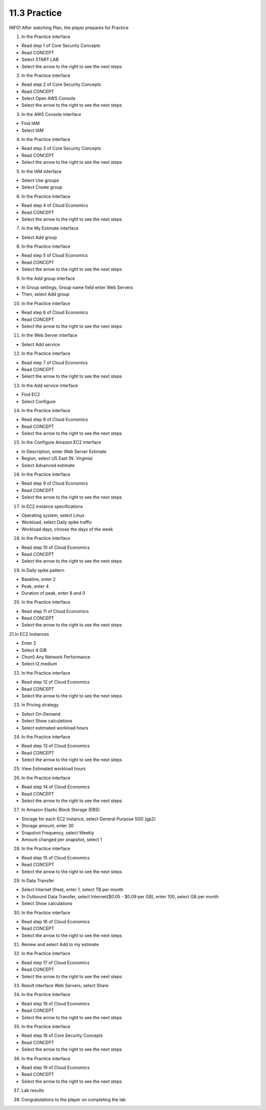 11.3 Practice
=================================

INFO!
After watching Plan, the player prepares for Practice

1. In the Practice interface

- Read step 1 of Core Security Concepts

- Read CONCEPT

- Select START LAB

- Select the arrow to the right to see the next steps




.. image:: pictures/H1.png
   :align: center
   :width: 700px



2. In the Practice interface

- Read step 2 of Core Security Concepts

- Read CONCEPT

- Select Open AWS Console

- Select the arrow to the right to see the next steps

.. image:: pictures/H2.png
   :align: center
   :width: 700px


3. In the AWS Console interface

- Find IAM

- Select IAM



.. image:: pictures/H3.png
   :align: center
   :width: 700px


4. In the Practice interface

- Read step 3 of Core Security Concepts

- Read CONCEPT

- Select the arrow to the right to see the next steps



.. image:: pictures/H4.png
   :align: center
   :width: 700px


5. In the IAM interface

- Select Use groups

- Select Create group

.. image:: pictures/H5.png
   :align: center
   :width: 700px


6. In the Practice interface

- Read step 4 of Cloud Economics

- Read CONCEPT

- Select the arrow to the right to see the next steps


.. image:: pictures/H6.png
   :align: center
   :width: 700px


7. In the My Estimate interface

- Select Add group

.. image:: pictures/H7.png
   :align: center
   :width: 700px



8. In the Practice interface

- Read step 5 of Cloud Economics

- Read CONCEPT

- Select the arrow to the right to see the next steps



.. image:: pictures/H8.png
   :align: center
   :width: 700px




9. In the Add group interface

- In Group settings, Group name field enter Web Servers

- Then, select Add group



.. image:: pictures/H9.png
   :align: center
   :width: 700px

10. In the Practice interface

- Read step 6 of Cloud Economics

- Read CONCEPT

- Select the arrow to the right to see the next steps

.. image:: pictures/H10.png
   :align: center
   :width: 700px


11. In the Web Server interface

- Select Add service



.. image:: pictures/H11.png
   :align: center
   :width: 700px


12. In the Practice interface

- Read step 7 of Cloud Economics

- Read CONCEPT

- Select the arrow to the right to see the next steps


.. image:: pictures/H12.png
   :align: center
   :width: 700px




13. In the Add service interface

- Find EC2

- Select Configure




.. image:: pictures/H13.png
   :align: center
   :width: 700px



14. In the Practice interface

- Read step 8 of Cloud Economics

- Read CONCEPT

- Select the arrow to the right to see the next steps


.. image:: pictures/H14.png
   :align: center
   :width: 700px



15. In the Configure Amazon EC2 interface

- In Description, enter Web Server Estimate

- Region, select US East (N. Virginia)

- Select Advanced estimate


.. image:: pictures/H15.png
   :align: center
   :width: 700px



16. In the Practice interface

- Read step 9 of Cloud Economics

- Read CONCEPT

- Select the arrow to the right to see the next steps

.. image:: pictures/H16.png
   :align: center
   :width: 700px



17. In EC2 instance specifications

- Operating system, select Linux

- Workload, select Daily spike traffic

- Workload days, choose the days of the week



.. image:: pictures/H17.png
   :align: center
   :width: 700px



18. In the Practice interface

- Read step 10 of Cloud Economics

- Read CONCEPT

- Select the arrow to the right to see the next steps


.. image:: pictures/H18.png
   :align: center
   :width: 700px



19. In Daily spike pattern

- Baseline, enter 2

- Peak, enter 4

- Duration of peak, enter 8 and 0




.. image:: pictures/H19.png
   :align: center
   :width: 700px




20. In the Practice interface

- Read step 11 of Cloud Economics

- Read CONCEPT

- Select the arrow to the right to see the next steps


.. image:: pictures/H20.png
   :align: center
   :width: 700px




21.In EC2 Instances

- Enter 2

- Select 4 GiB

- Chon5 Any Network Performance

- Select t2.medium





.. image:: pictures/H21.png
   :align: center
   :width: 700px



22. In the Practice interface

- Read step 12 of Cloud Economics

- Read CONCEPT

- Select the arrow to the right to see the next steps



.. image:: pictures/H22.png
   :align: center
   :width: 700px


23. In Pricing strategy

- Select On-Demand

- Select Show calculations

- Select estimated workload hours


.. image:: pictures/H23.png
   :align: center
   :width: 700px



24. In the Practice interface

- Read step 13 of Cloud Economics

- Read CONCEPT

- Select the arrow to the right to see the next steps





.. image:: pictures/H24.png
   :align: center
   :width: 700px




25. View Estimated workload hours

.. image:: pictures/H25.png
   :align: center
   :width: 700px



26. In the Practice interface

- Read step 14 of Cloud Economics

- Read CONCEPT

- Select the arrow to the right to see the next steps


.. image:: pictures/H26.png
   :align: center
   :width: 700px


27. In Amazon Elastic Block Storage (EBS)

- Storage for each EC2 instance, select General Purpose SSD (gp2)

- Storage amount, enter 30

- Snapshot Frequency, select Weekly

- Amount changed per snapshot, select 1



.. image:: pictures/H27.png
   :align: center
   :width: 700px


28. In the Practice interface

- Read step 15 of Cloud Economics

- Read CONCEPT

- Select the arrow to the right to see the next steps


.. image:: pictures/H28.png
   :align: center
   :width: 700px


29. In Data Transfer

- Select Internet (free), enter 1, select TB per month

- In Outbound Data Transfer, select Internet($0.05 - $0.09 per GB), enter 100, select GB per month

- Select Show calculations

.. image:: pictures/H29.png
   :align: center
   :width: 700px


30. In the Practice interface

- Read step 16 of Cloud Economics

- Read CONCEPT

- Select the arrow to the right to see the next steps

.. image:: pictures/H30.png
   :align: center
   :width: 700px



31. Review and select Add to my estimate

.. image:: pictures/H31.png
   :align: center
   :width: 700px


32. In the Practice interface

- Read step 17 of Cloud Economics

- Read CONCEPT

- Select the arrow to the right to see the next steps



.. image:: pictures/H32.png
   :align: center
   :width: 700px


33. Result interface Web Servers, select Share




.. image:: pictures/H33.png
   :align: center
   :width: 700px


34. In the Practice interface

- Read step 18 of Cloud Economics

- Read CONCEPT

- Select the arrow to the right to see the next steps

.. image:: pictures/n34.png
   :align: center
   :width: 700px

35. In the Practice interface

- Read step 18 of Core Security Concepts

- Read CONCEPT

- Select the arrow to the right to see the next steps



.. image:: pictures/H35.png
   :align: center
   :width: 700px


36. In the Practice interface

- Read step 19 of Cloud Economics

- Read CONCEPT

- Select the arrow to the right to see the next steps

.. image:: pictures/H36.png
   :align: center
   :width: 700px


37. Lab results


.. image:: pictures/H37.png
   :align: center
   :width: 700px

38. Congratulations to the player on completing the lab

.. image:: pictures/H38.png
   :align: center
   :width: 700px
